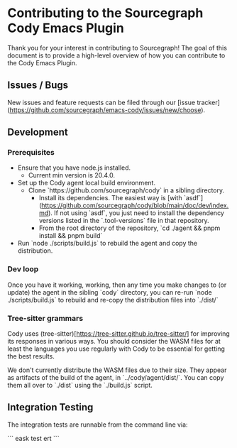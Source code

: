 * Contributing to the Sourcegraph Cody Emacs Plugin

Thank you for your interest in contributing to Sourcegraph! The goal of this
document is to provide a high-level overview of how you can contribute to the
Cody Emacs Plugin.

** Issues / Bugs 

New issues and feature requests can be filed through
our [issue tracker](https://github.com/sourcegraph/emacs-cody/issues/new/choose).

** Development

*** Prerequisites

- Ensure that you have node.js installed.
  - Current min version is 20.4.0.
- Set up the Cody agent local build environment.
  - Clone `https://github.com/sourcegraph/cody` in a sibling directory.
    - Install its dependencies. The easiest way
      is [with `asdf`](https://github.com/sourcegraph/cody/blob/main/doc/dev/index.md).
      If not using `asdf`, you just need to install the dependency versions listed
      in the `.tool-versions` file in that repository.
    - From the root directory of the repository, `cd ./agent && pnpm install && pnpm build`
- Run `node ./scripts/build.js` to rebuild the agent and copy the distribution.

*** Dev loop

Once you have it working, working, then any time you make changes to (or
update) the agent in the sibling `cody` directory, you can re-run `node ./scripts/build.js`
to rebuild and re-copy the distribution files into `./dist/`

*** Tree-sitter grammars

Cody uses (tree-sitter)[https://tree-sitter.github.io/tree-sitter/] for improving
its responses in various ways. You should consider the WASM files for at least the
languages you use regularly with Cody to be essential for getting the best results.

We don't currently distribute the WASM files due to their size. They appear as
artifacts of the build of the agent, in `../cody/agent/dist/`. You can copy them
all over to `./dist` using the `./build.js` script.

** Integration Testing

The integration tests are runnable from the command line via:

```
eask test ert
```
